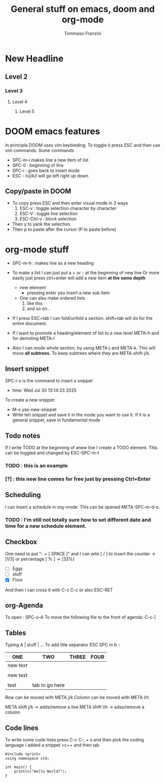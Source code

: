 #+TITLE: General stuff on emacs, doom and org-mode
#+AUTHOR: Tommaso Franzini
#+DESCRIPTION: Some notes in c++

* New Headline
** Level 2
*** Level 3
**** Level 4
***** Level 5


* DOOM emacs features
In principle DOOM uses vim keybinding. To toggle it press ESC and then use vim commands.
Some commands
- SPC-m-i makes line a new item of list
- SPC-0 : beginning of line
- SPC-i : goes back to insert mode
- ESC - h/j/k/l will go left right up down

** Copy/paste in DOOM
- To copy press ESC and then enter visual mode in 3 ways
  1. ESC-v : toggle selection character by character
  2. ESC-V : toggle line selection
  3. ESC-Ctrl-v : block selection
- Then y to yank the selection.
- Then p to paste after the cursor (P to paste before)

* org-mode stuff
- SPC-m-h : makes line as a new heading

- To make a list I can just put a + or - at the beginning of new line
  Or more easily just press ctrl+enter will add a new item *at the same depth*
  + new element
    + pressing enter you insert a new sub item
  + One can also make ordered lists
    1. like this
    2. and so on..

- If I press ESC+tab I can fold/unfold a section. shift+tab will do for the entire document.

- If I want to promote a heading/element of list to a new level META-h and for demoting META-l

- Also I can mode whole section, by using META-j and META-k. This will move *all subtrees*.
  To keep subtrees where they are META-shift-j/k.

** Insert snippet
SPC-i-s is the command to insert a snippet
- time: Wed Jul 30 13:14:33 2025

To create a new snippet:
        - M-x yas-new-snippet
        - Write teh snippet and save it in the mode you want to use it. If it is a general snippet, save in fundamental mode

** Todo notes
If I write TODO at the beginning of  anew line I create a TODO element.
This can be toggled and changed by ESC-SPC-m-t

*** TODO : this is an example
*** [?] : this new line comes for free just by pressing Ctrl+Enter

** Scheduling
SCHEDULED: <2025-07-31 Thu 16:00>
I can insert a schedule in org-mode. This can be opened META-SPC-m-d-s.
*** TODO : I'm still not totally sure how to set different date and time for a new schedule element.

** Checkbox
One need to put "- + [ SPACE ]" and I can wite [ / ] to insert the counter ->[1/3] or percentage [ % ] -> [33%]
- [ ] Eggs
- [ ] stuff
- [X] Flour
And then I can cross it with C-c C-c or also ESC-RET

** org-Agenda
To open : SPC-o-A
To move the following file to the front of agenda: C-c-[

** Tables
Typing A | stuff | ...
To add title separator ESC SPC m b -

| ONE      | TWO            | THREE | FOUR |
|----------+----------------+-------+------|
| new text |                |       |      |
|          |                |       |      |
| new text |                |       |      |
|          |                |       |      |
| test     | tab to go here |       |      |

Row can be moved with META j/k
Column can be moved with META l/h

META shift j/k -> adds/remove a line
META shift l/h -> adss/remove a column

** Code lines
To write some code lines press C-c C-, + s and then pick the coding language
I added a snippet <c++ and then tab

#+BEGIN_SRC C++ :results output :exports both :flags "-std=c++23" :cmdline "-o prog" :classname main
#include <print>
using namespace std;

int main() {
    println("Hello World!");
}
#+END_SRC

#+RESULTS:
: Hello World!
